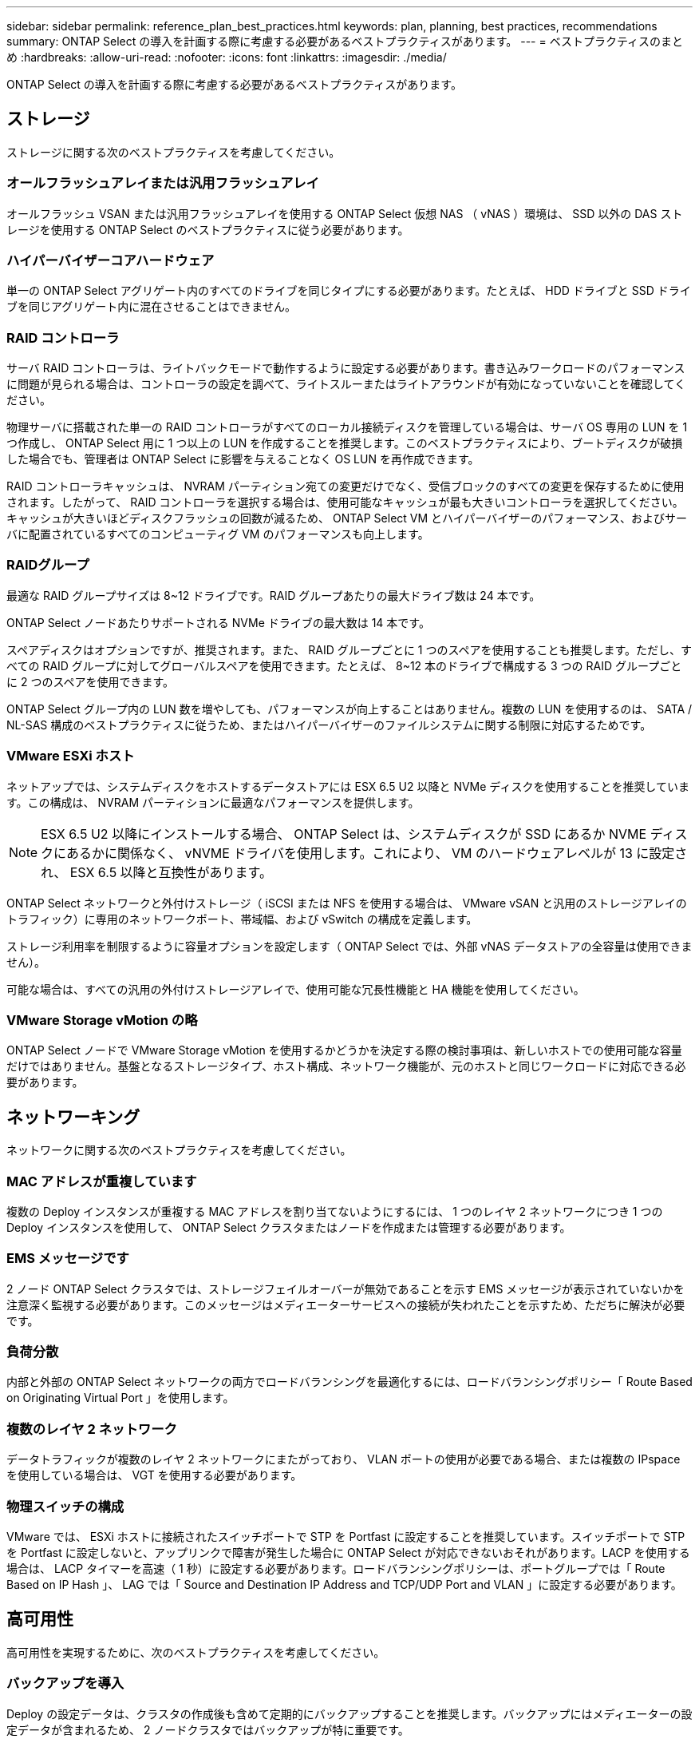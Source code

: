 ---
sidebar: sidebar 
permalink: reference_plan_best_practices.html 
keywords: plan, planning, best practices, recommendations 
summary: ONTAP Select の導入を計画する際に考慮する必要があるベストプラクティスがあります。 
---
= ベストプラクティスのまとめ
:hardbreaks:
:allow-uri-read: 
:nofooter: 
:icons: font
:linkattrs: 
:imagesdir: ./media/


[role="lead"]
ONTAP Select の導入を計画する際に考慮する必要があるベストプラクティスがあります。



== ストレージ

ストレージに関する次のベストプラクティスを考慮してください。



=== オールフラッシュアレイまたは汎用フラッシュアレイ

オールフラッシュ VSAN または汎用フラッシュアレイを使用する ONTAP Select 仮想 NAS （ vNAS ）環境は、 SSD 以外の DAS ストレージを使用する ONTAP Select のベストプラクティスに従う必要があります。



=== ハイパーバイザーコアハードウェア

単一の ONTAP Select アグリゲート内のすべてのドライブを同じタイプにする必要があります。たとえば、 HDD ドライブと SSD ドライブを同じアグリゲート内に混在させることはできません。



=== RAID コントローラ

サーバ RAID コントローラは、ライトバックモードで動作するように設定する必要があります。書き込みワークロードのパフォーマンスに問題が見られる場合は、コントローラの設定を調べて、ライトスルーまたはライトアラウンドが有効になっていないことを確認してください。

物理サーバに搭載された単一の RAID コントローラがすべてのローカル接続ディスクを管理している場合は、サーバ OS 専用の LUN を 1 つ作成し、 ONTAP Select 用に 1 つ以上の LUN を作成することを推奨します。このベストプラクティスにより、ブートディスクが破損した場合でも、管理者は ONTAP Select に影響を与えることなく OS LUN を再作成できます。

RAID コントローラキャッシュは、 NVRAM パーティション宛ての変更だけでなく、受信ブロックのすべての変更を保存するために使用されます。したがって、 RAID コントローラを選択する場合は、使用可能なキャッシュが最も大きいコントローラを選択してください。キャッシュが大きいほどディスクフラッシュの回数が減るため、 ONTAP Select VM とハイパーバイザーのパフォーマンス、およびサーバに配置されているすべてのコンピューティグ VM のパフォーマンスも向上します。



=== RAIDグループ

最適な RAID グループサイズは 8~12 ドライブです。RAID グループあたりの最大ドライブ数は 24 本です。

ONTAP Select ノードあたりサポートされる NVMe ドライブの最大数は 14 本です。

スペアディスクはオプションですが、推奨されます。また、 RAID グループごとに 1 つのスペアを使用することも推奨します。ただし、すべての RAID グループに対してグローバルスペアを使用できます。たとえば、 8~12 本のドライブで構成する 3 つの RAID グループごとに 2 つのスペアを使用できます。

ONTAP Select グループ内の LUN 数を増やしても、パフォーマンスが向上することはありません。複数の LUN を使用するのは、 SATA / NL-SAS 構成のベストプラクティスに従うため、またはハイパーバイザーのファイルシステムに関する制限に対応するためです。



=== VMware ESXi ホスト

ネットアップでは、システムディスクをホストするデータストアには ESX 6.5 U2 以降と NVMe ディスクを使用することを推奨しています。この構成は、 NVRAM パーティションに最適なパフォーマンスを提供します。


NOTE: ESX 6.5 U2 以降にインストールする場合、 ONTAP Select は、システムディスクが SSD にあるか NVME ディスクにあるかに関係なく、 vNVME ドライバを使用します。これにより、 VM のハードウェアレベルが 13 に設定され、 ESX 6.5 以降と互換性があります。

ONTAP Select ネットワークと外付けストレージ（ iSCSI または NFS を使用する場合は、 VMware vSAN と汎用のストレージアレイのトラフィック）に専用のネットワークポート、帯域幅、および vSwitch の構成を定義します。

ストレージ利用率を制限するように容量オプションを設定します（ ONTAP Select では、外部 vNAS データストアの全容量は使用できません）。

可能な場合は、すべての汎用の外付けストレージアレイで、使用可能な冗長性機能と HA 機能を使用してください。



=== VMware Storage vMotion の略

ONTAP Select ノードで VMware Storage vMotion を使用するかどうかを決定する際の検討事項は、新しいホストでの使用可能な容量だけではありません。基盤となるストレージタイプ、ホスト構成、ネットワーク機能が、元のホストと同じワークロードに対応できる必要があります。



== ネットワーキング

ネットワークに関する次のベストプラクティスを考慮してください。



=== MAC アドレスが重複しています

複数の Deploy インスタンスが重複する MAC アドレスを割り当てないようにするには、 1 つのレイヤ 2 ネットワークにつき 1 つの Deploy インスタンスを使用して、 ONTAP Select クラスタまたはノードを作成または管理する必要があります。



=== EMS メッセージです

2 ノード ONTAP Select クラスタでは、ストレージフェイルオーバーが無効であることを示す EMS メッセージが表示されていないかを注意深く監視する必要があります。このメッセージはメディエーターサービスへの接続が失われたことを示すため、ただちに解決が必要です。



=== 負荷分散

内部と外部の ONTAP Select ネットワークの両方でロードバランシングを最適化するには、ロードバランシングポリシー「 Route Based on Originating Virtual Port 」を使用します。



=== 複数のレイヤ 2 ネットワーク

データトラフィックが複数のレイヤ 2 ネットワークにまたがっており、 VLAN ポートの使用が必要である場合、または複数の IPspace を使用している場合は、 VGT を使用する必要があります。



=== 物理スイッチの構成

VMware では、 ESXi ホストに接続されたスイッチポートで STP を Portfast に設定することを推奨しています。スイッチポートで STP を Portfast に設定しないと、アップリンクで障害が発生した場合に ONTAP Select が対応できないおそれがあります。LACP を使用する場合は、 LACP タイマーを高速（ 1 秒）に設定する必要があります。ロードバランシングポリシーは、ポートグループでは「 Route Based on IP Hash 」、 LAG では「 Source and Destination IP Address and TCP/UDP Port and VLAN 」に設定する必要があります。



== 高可用性

高可用性を実現するために、次のベストプラクティスを考慮してください。



=== バックアップを導入

Deploy の設定データは、クラスタの作成後も含めて定期的にバックアップすることを推奨します。バックアップにはメディエーターの設定データが含まれるため、 2 ノードクラスタではバックアップが特に重要です。

クラスタを作成または導入したら、 ONTAP Select Deploy の設定データをバックアップする必要があります。



=== ミラーされたアグリゲート

プライマリアグリゲートの最新の（ RPO ゼロの）コピーを提供するためには、ミラーされたアグリゲートが必要ですが、プライマリアグリゲートの空きスペースが不足しないように注意してください。プライマリアグリゲートのスペースが不足すると、ストレージギブバックのベースラインとして使用される共通の 原因 ONTAP Snapshot ™コピーを削除する可能性があります。これは、クライアントの書き込みに対応するための設計どおりの動作です。ただし、フェイルバック時に共通の Snapshot コピーがないと、 ONTAP Select ノードがミラーアグリゲートから完全なベースラインを作成しなければなりません。シェアードナッシング環境では、この処理にかなりの時間がかかることがあります。アグリゲートのスペース使用率が 85% を超えないように監視することを推奨します。



=== NIC のアグリゲーション、チーミング、およびフェイルオーバー

ONTAP Select では、 2 ノードクラスタ用に 1 つの 10Gb リンクがサポートされます。ただし、 ONTAP Select クラスタの内部ネットワークと外部ネットワークの両方で、 NIC アグリゲーションまたは NIC チーミングを使用してハードウェアの冗長性を確保することを推奨します。

NIC に複数の ASIC （特定用途向け集積回路）が搭載されている場合は、内部ネットワークと外部ネットワークに対して NIC チーミングによってネットワークの構成要素を構築する際に、各 ASIC から 1 つずつネットワークポートを選択します。

ESX と物理スイッチの両方で、 LACP モードをアクティブにすることを推奨します。さらに、物理スイッチ、ポート、ポートチャネルインターフェイス、および VMNIC で、 LACP タイマーを高速（ 1 秒）に設定する必要があります。

LACP が有効な分散 vSwitch を使用する場合は、ロードバランシングポリシーを、ポートグループでは「 Route Based on IP Hash 」、 LAG では「 Source and Destination IP Address 」、「 TCP/UDP Port 」、および「 VLAN 」に設定することを推奨します。



=== 2 ノードストレッチ HA （ MetroCluster SDS ）のベストプラクティス

MetroCluster SDS を作成する前に、 ONTAP Deploy の接続チェッカーを使用して、 2 つのデータセンター間のネットワーク遅延が許容範囲内に収まることを確認します。

Virtual Guest Tagging （ VGT ；仮想ゲストタギング）と 2 ノードクラスタを使用する場合は、さらに注意が必要です。2 ノードクラスタ構成では、ノード管理 IP アドレスを使用して、 ONTAP が完全に使用可能になる前にメディエーターへの初期接続を確立します。したがって、ノード管理 LIF （ポート e0a ）にマッピングされたポートグループでは、外部スイッチタギング（ EST ）と仮想スイッチタギング（ VST ）のみがサポートされます。さらに、管理トラフィックとデータトラフィックの両方が同じポートグループを使用している場合、 2 ノードクラスタ全体でサポートされるのは、 EST と VST だけです。
